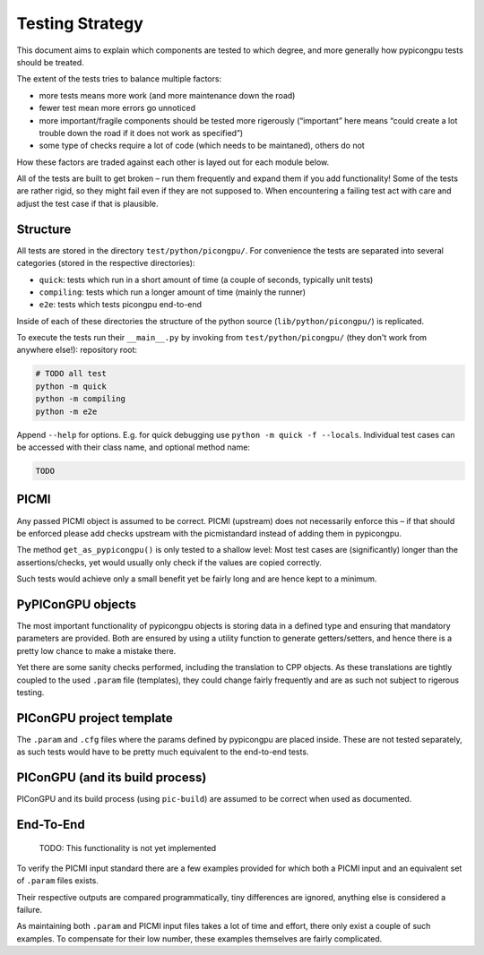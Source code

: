 Testing Strategy
================

This document aims to explain which components are tested to which
degree, and more generally how pypicongpu tests should be treated.

The extent of the tests tries to balance multiple factors:

-  more tests means more work (and more maintenance down the road)
-  fewer test mean more errors go unnoticed
-  more important/fragile components should be tested more rigerously
   (“important” here means “could create a lot trouble down the road if
   it does not work as specified”)
-  some type of checks require a lot of code (which needs to be
   maintaned), others do not

How these factors are traded against each other is layed out for each
module below.

All of the tests are built to get broken – run them frequently and
expand them if you add functionality! Some of the tests are rather
rigid, so they might fail even if they are not supposed to. When
encountering a failing test act with care and adjust the test case if
that is plausible.

Structure
---------

All tests are stored in the directory ``test/python/picongpu/``. For convenience the
tests are separated into several categories (stored in the respective
directories):

-  ``quick``: tests which run in a short amount of time (a couple of
   seconds, typically unit tests)
-  ``compiling``: tests which run a longer amount of time (mainly the runner)
-  ``e2e``: tests which tests picongpu end-to-end

Inside of each of these directories the structure of the python source
(``lib/python/picongpu/``) is replicated.

To execute the tests run their ``__main__.py`` by invoking from
``test/python/picongpu/`` (they don't work from anywhere else!):
repository root:

.. code:: bash

   # TODO all test
   python -m quick
   python -m compiling
   python -m e2e

Append ``--help`` for options. E.g. for quick debugging use
``python -m quick -f --locals``. Individual test cases can be
accessed with their class name, and optional method name:

.. code:: bash

   TODO

PICMI
-----

Any passed PICMI object is assumed to be correct. PICMI (upstream) does
not necessarily enforce this – if that should be enforced please add
checks upstream with the picmistandard instead of adding them in
pypicongpu.

The method ``get_as_pypicongpu()`` is only tested to a shallow level:
Most test cases are (significantly) longer than the assertions/checks,
yet would usually only check if the values are copied correctly.

Such tests would achieve only a small benefit yet be fairly long and are
hence kept to a minimum.

PyPIConGPU objects
------------------

The most important functionality of pypicongpu objects is storing data
in a defined type and ensuring that mandatory parameters are provided.
Both are ensured by using a utility function to generate
getters/setters, and hence there is a pretty low chance to make a
mistake there.

Yet there are some sanity checks performed, including the translation to
CPP objects. As these translations are tightly coupled to the used
``.param`` file (templates), they could change fairly frequently and are
as such not subject to rigerous testing.

PIConGPU project template
-------------------------

The ``.param`` and ``.cfg`` files where the params defined by pypicongpu
are placed inside. These are not tested separately, as such tests would
have to be pretty much equivalent to the end-to-end tests.

PIConGPU (and its build process)
--------------------------------

PIConGPU and its build process (using ``pic-build``) are assumed to be
correct when used as documented.

End-To-End
----------

   TODO: This functionality is not yet implemented

To verify the PICMI input standard there are a few examples provided for
which both a PICMI input and an equivalent set of ``.param`` files
exists.

Their respective outputs are compared programmatically, tiny differences
are ignored, anything else is considered a failure.

As maintaining both ``.param`` and PICMI input files takes a lot of time
and effort, there only exist a couple of such examples. To compensate
for their low number, these examples themselves are fairly complicated.
